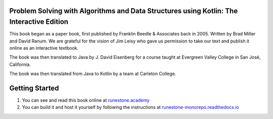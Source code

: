 Problem Solving with Algorithms and Data Structures using Kotlin: The Interactive Edition
========================================================================================

This book began as a paper book, first published by Franklin Beedle & Associates back in 2005.  Written by Brad Miller and David Ranum.  We are grateful for the vision of Jim Leisy who gave us permission to take our text and publish it online as an interactive textbook.

The book was then translated to Java by J. David Eisenberg for a course taught at Evergreen Valley College in San José, California.

The book was then translated from Java to Kotlin by a team at Carleton College.

Getting Started
===============

1. You can see and read this book online at `runestone.academy <https://runestone.academy/ns/books/published/javads/javads.html?mode=browsing>`_

2.  You can build it and host it yourself by following the instructions at `runestone-monorepo.readthedocs.io <https://runestone-monorepo.readthedocs.io/en/latest/index.html>`_

.. raw:: html

    <a rel="license" href="http://creativecommons.org/licenses/by-nc-sa/4.0/"><img alt="Creative Commons License" style="border-width:0" src="https://i.creativecommons.org/l/by-nc-sa/4.0/88x31.png" /></a><br /><span xmlns:dct="http://purl.org/dc/terms/" property="dct:title">Problem Solving with Algorithms and Data Structures using Kotlin: The Interactive Edition</span> by <a xmlns:cc="http://creativecommons.org/ns#" href="https://runestone.academy/ns/books/published/javads/javads.html?mode=browsing" property="cc:attributionName" rel="cc:attributionURL">Bradley N. Miller, David L. Ranum, Roman Yasinovskyy, David Eisenberg, and Carleton College people</a> is licensed under a <a rel="license" href="http://creativecommons.org/licenses/by-nc-sa/4.0/">Creative Commons Attribution-NonCommercial-ShareAlike 4.0 International License</a>.
